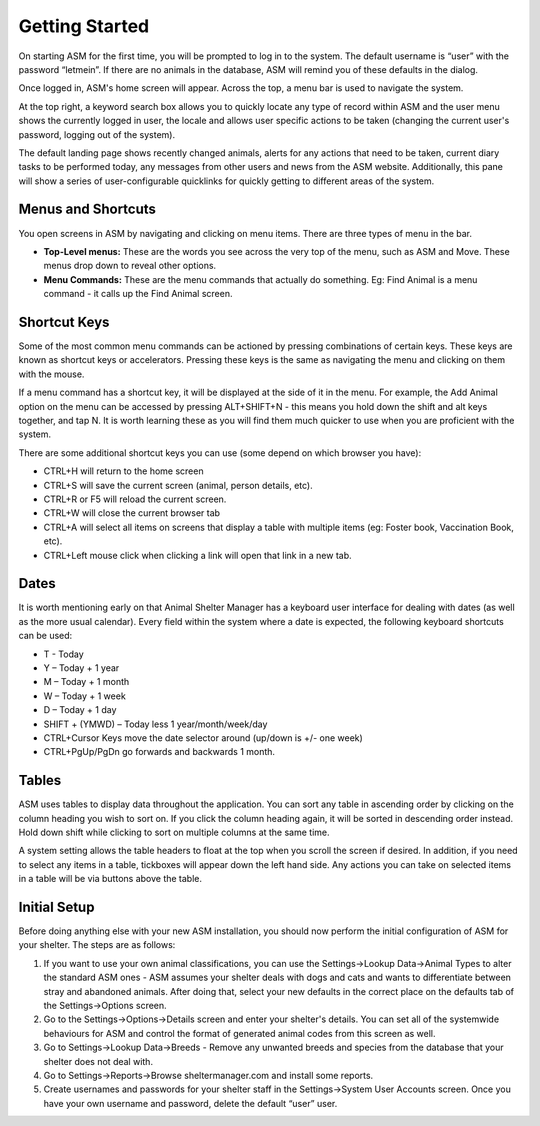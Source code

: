 Getting Started
===============

.. image:: images/login.png

On starting ASM for the first time, you will be prompted to log in to the
system. The default username is “user” with the password “letmein”. If there
are no animals in the database, ASM will remind you of these defaults in the
dialog. 

.. image:: images/home_screen.png

Once logged in, ASM's home screen will appear. Across the top, a menu bar is
used to navigate the system. 

At the top right, a keyword search box allows you to quickly locate any type of
record within ASM and the user menu shows the currently logged in user, the
locale and allows user specific actions to be taken (changing the current
user's password, logging out of the system).

The default landing page shows recently changed animals, alerts for any actions
that need to be taken, current diary tasks to be performed today, any messages
from other users and news from the ASM website. Additionally, this pane will
show a series of user-configurable quicklinks for quickly getting to different
areas of the system.

Menus and Shortcuts
-------------------

.. image:: images/menu.png

You open screens in ASM by navigating and clicking on menu items. There are
three types of menu in the bar. 

* **Top-Level menus:** These are the words you see across the very top of the
  menu, such as ASM and Move. These menus drop down to reveal other options. 

* **Menu Commands:** These are the menu commands that actually do something.
  Eg: Find Animal is a menu command - it calls up the Find Animal screen.

Shortcut Keys
-------------

Some of the most common menu commands can be actioned by pressing combinations
of certain keys. These keys are known as shortcut keys or accelerators.
Pressing these keys is the same as navigating the menu and clicking on them
with the mouse. 

If a menu command has a shortcut key, it will be displayed at the side of it in
the menu. For example, the Add Animal option on the menu can be accessed by
pressing ALT+SHIFT+N - this means you hold down the shift and alt keys
together, and tap N. It is worth learning these as you will find them much
quicker to use when you are proficient with the system. 

There are some additional shortcut keys you can use (some depend on which
browser you have):

* CTRL+H will return to the home screen
* CTRL+S will save the current screen (animal, person details, etc).
* CTRL+R or F5 will reload the current screen.
* CTRL+W will close the current browser tab
* CTRL+A will select all items on screens that display a table with multiple
  items (eg: Foster book, Vaccination Book, etc).
* CTRL+Left mouse click when clicking a link will open that link in a new tab.

Dates
-----

.. image:: images/dates.png

It is worth mentioning early on that Animal Shelter Manager has a keyboard user
interface for dealing with dates (as well as the more usual calendar). Every
field within the system where a date is expected, the following keyboard
shortcuts can be used: 

* T - Today
* Y – Today + 1 year
* M – Today + 1 month
* W – Today + 1 week
* D – Today + 1 day
* SHIFT + (YMWD) – Today less 1 year/month/week/day
* CTRL+Cursor Keys move the date selector around (up/down is +/- one week)
* CTRL+PgUp/PgDn go forwards and backwards 1 month.

Tables
------

.. image:: images/table.png

ASM uses tables to display data throughout the application. You can sort any
table in ascending order by clicking on the column heading you wish to sort on.
If you click the column heading again, it will be sorted in descending order
instead.  Hold down shift while clicking to sort on multiple columns at the
same time.

A system setting allows the table headers to float at the top when you scroll
the screen if desired. In addition, if you need to select any items in a table,
tickboxes will appear down the left hand side. Any actions you can take on
selected items in a table will be via buttons above the table.

Initial Setup
-------------

Before doing anything else with your new ASM installation, you should now
perform the initial configuration of ASM for your shelter. The steps are as
follows: 

1. If you want to use your own animal classifications, you can use the
   Settings->Lookup Data->Animal Types to alter the standard ASM ones - ASM
   assumes your shelter deals with dogs and cats and wants to differentiate
   between stray and abandoned animals. After doing that, select your new
   defaults in the correct place on the defaults tab of the Settings->Options
   screen.

2. Go to the Settings->Options->Details screen and enter your shelter's
   details. You can set all of the systemwide behaviours for ASM and control
   the format of generated animal codes from this screen as well.

3. Go to Settings->Lookup Data->Breeds - Remove any unwanted breeds and species
   from the database that your shelter does not deal with.

4. Go to Settings->Reports->Browse sheltermanager.com and install some reports.

5. Create usernames and passwords for your shelter staff in the
   Settings->System User Accounts screen. Once you have your own username and
   password, delete the default “user” user.



